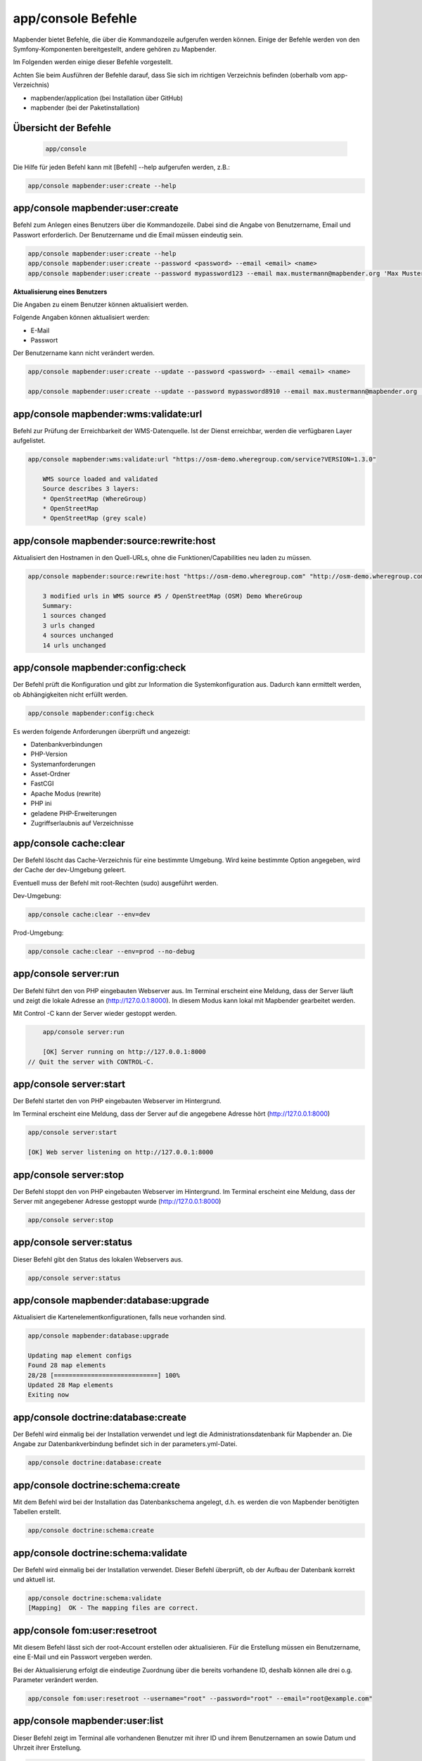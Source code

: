 .. _console_de:

app/console Befehle
======================

Mapbender bietet Befehle, die über die Kommandozeile aufgerufen werden können. Einige der Befehle werden von den Symfony-Komponenten bereitgestellt, andere gehören zu Mapbender. 

Im Folgenden werden einige dieser Befehle vorgestellt. 

Achten Sie beim Ausführen der Befehle darauf, dass Sie sich im richtigen Verzeichnis befinden (oberhalb vom app-Verzeichnis)

* mapbender/application (bei Installation über GitHub)

* mapbender (bei der Paketinstallation)

    
Übersicht der Befehle
---------------------

  .. code-block:: yaml

    app/console  


Die Hilfe für jeden Befehl kann mit [Befehl] --help aufgerufen werden, z.B.:  

.. code-block:: yaml

    app/console mapbender:user:create --help
    

    

app/console mapbender:user:create 
-------------------------------------

Befehl zum Anlegen eines Benutzers über die Kommandozeile. 
Dabei sind die Angabe von Benutzername, Email und Passwort erforderlich. Der Benutzername und die Email müssen eindeutig sein.

.. code-block:: yaml

    app/console mapbender:user:create --help
    app/console mapbender:user:create --password <password> --email <email> <name>
    app/console mapbender:user:create --password mypassword123 --email max.mustermann@mapbender.org 'Max Mustermann' 
   
   
**Aktualisierung eines Benutzers**

Die Angaben zu einem Benutzer können aktualisiert werden.

Folgende Angaben können aktualisiert werden:

* E-Mail
* Passwort

Der Benutzername kann nicht verändert werden.

.. code-block:: yaml
   
    app/console mapbender:user:create --update --password <password> --email <email> <name>

    app/console mapbender:user:create --update --password mypassword8910 --email max.mustermann@mapbender.org 'Max Mustermann'
    

    
app/console mapbender:wms:validate:url 
-------------------------------------   

Befehl zur Prüfung der Erreichbarkeit der WMS-Datenquelle. Ist der Dienst erreichbar, werden die verfügbaren Layer aufgelistet. 

.. code-block:: yaml

    app/console mapbender:wms:validate:url "https://osm-demo.wheregroup.com/service?VERSION=1.3.0"
    
	WMS source loaded and validated
	Source describes 3 layers:
	* OpenStreetMap (WhereGroup)
	* OpenStreetMap
	* OpenStreetMap (grey scale)



app/console mapbender:source:rewrite:host 
------------------------------------------ 

Aktualisiert den Hostnamen in den Quell-URLs, ohne die Funktionen/Capabilities neu laden zu müssen. 

.. code-block:: yaml

    app/console mapbender:source:rewrite:host "https://osm-demo.wheregroup.com" "http://osm-demo.wheregroup.com" 
    
	3 modified urls in WMS source #5 / OpenStreetMap (OSM) Demo WhereGroup
	Summary:
	1 sources changed
	3 urls changed
	4 sources unchanged
	14 urls unchanged
    

app/console mapbender:config:check 
-----------------------------------

Der Befehl prüft die Konfiguration und gibt zur Information die Systemkonfiguration aus. Dadurch kann ermittelt werden, ob Abhängigkeiten nicht erfüllt werden.

.. code-block:: yaml

	app/console mapbender:config:check 


Es werden folgende Anforderungen überprüft und angezeigt:

* Datenbankverbindungen
* PHP-Version 
* Systemanforderungen 
* Asset-Ordner
* FastCGI
* Apache Modus (rewrite)
* PHP ini
* geladene PHP-Erweiterungen
* Zugriffserlaubnis auf Verzeichnisse


app/console cache:clear
------------------------

Der Befehl löscht das Cache-Verzeichnis für eine bestimmte Umgebung. 
Wird keine bestimmte Option angegeben, wird der Cache der dev-Umgebung geleert. 

Eventuell muss der Befehl mit root-Rechten (sudo) ausgeführt werden.
 
Dev-Umgebung:



.. code-block:: yaml

		app/console cache:clear --env=dev
        
		
Prod-Umgebung:


.. code-block:: yaml	

		app/console cache:clear --env=prod --no-debug
		



app/console server:run
------------------------

Der Befehl führt den von PHP eingebauten Webserver aus. Im Terminal erscheint eine Meldung, dass der Server läuft und zeigt die lokale Adresse an (http://127.0.0.1:8000). 
In diesem Modus kann lokal mit Mapbender gearbeitet werden.

Mit Control -C kann der Server wieder gestoppt werden. 



.. code-block:: yaml

	app/console server:run
	
	[OK] Server running on http://127.0.0.1:8000                                                                           
    // Quit the server with CONTROL-C. 
    


app/console server:start
------------------------

Der Befehl startet den von PHP eingebauten Webserver im Hintergrund. 

Im Terminal erscheint eine Meldung, dass der Server auf die angegebene Adresse hört (http://127.0.0.1:8000)


.. code-block:: yaml

	app/console server:start
	
	[OK] Web server listening on http://127.0.0.1:8000        


app/console server:stop
------------------------

Der Befehl stoppt den von PHP eingebauten Webserver im Hintergrund. Im Terminal erscheint eine Meldung, dass der Server mit angegebener Adresse gestoppt wurde (http://127.0.0.1:8000)


.. code-block:: yaml

	app/console server:stop
	
	

app/console server:status
-------------------------

Dieser Befehl gibt den Status des lokalen Webservers aus.


.. code-block:: yaml

	app/console server:status



app/console mapbender:database:upgrade 
--------------------------------------

Aktualisiert die Kartenelementkonfigurationen, falls neue vorhanden sind. 


.. code-block:: yaml

	app/console mapbender:database:upgrade 
	
	Updating map element configs
	Found 28 map elements
	28/28 [============================] 100%
	Updated 28 Map elements
	Exiting now



app/console doctrine:database:create 
-------------------------------------

Der Befehl wird einmalig bei der Installation verwendet und legt die Administrationsdatenbank für Mapbender an. Die Angabe zur Datenbankverbindung befindet sich in der parameters.yml-Datei.


.. code-block:: yaml

	app/console doctrine:database:create



app/console doctrine:schema:create 
-----------------------------------

Mit dem Befehl wird bei der Installation das Datenbankschema angelegt, d.h. es werden die von Mapbender benötigten Tabellen erstellt.


.. code-block:: yaml

	app/console doctrine:schema:create
	
	
app/console doctrine:schema:validate
---------------------------------------

Der Befehl wird einmalig bei der Installation verwendet. Dieser Befehl überprüft, ob der Aufbau der Datenbank korrekt und aktuell ist.


.. code-block:: yaml	

	app/console doctrine:schema:validate
	[Mapping]  OK - The mapping files are correct.


app/console fom:user:resetroot
-------------------------------

Mit diesem Befehl lässt sich der root-Account erstellen oder aktualisieren. Für die Erstellung müssen ein Benutzername, eine E-Mail und ein Passwort vergeben werden.

Bei der Aktualisierung erfolgt die eindeutige Zuordnung über die bereits vorhandene ID, deshalb können alle drei o.g. Parameter verändert werden. 


.. code-block:: yaml

	app/console fom:user:resetroot --username="root" --password="root" --email="root@example.com"



app/console mapbender:user:list
-------------------------------

Dieser Befehl zeigt im Terminal alle vorhandenen Benutzer mit ihrer ID und ihrem Benutzernamen an sowie Datum und Uhrzeit ihrer Erstellung.


.. code-block:: yaml

	app/console mapbender:user:list
        
	User #3 name: al_bauer since 2019-10-14 12:10:44


app/console mapbender:version
-------------------------------

Der Befehl gibt die aktuelle Mapbender-Version aus.

.. code-block:: yaml

	app/console mapbender:version 
        
	Mapbender 3.0.8.4
 
	
app/console debug:config
------------------------

Mit diesem Befehl werden alle registrierten Bundles (Pakete) aufgelistet und, falls vorhanden, der Alias dazu genannt.

.. code-block:: yaml	

	app/console debug:config	



app/console debug:swiftmailer
-----------------------------

zeigt die/den konfigurierten Mailer an

.. code-block:: yaml

	app/console debug:swiftmailer 


app/console mapbender:print:queue:next
--------------------------------------

Der Druck in der Warteschlange ist standardmäßig deaktiviert, da er eine externe Integration erfordert. Druckaufträge können danach über die Kommandozeile gesteuert werden. Dafür muss in der parameters.yml-Datei folgender Parameter hinzugefügt und auf TRUE gesetzt werden:

.. code-block:: yaml

	mapbender.print.queueable

Weitere Informationen unter: https://github.com/mapbender/mapbender/pull/1070

Anschließend wird im Backend des Mapbenders der Druckassistent aktualisiert und es erscheinen zwei neue Zeilen, Modus und Warteschleife.

Modus wird auf "Warteschleife" gesetzt und Warteschleife auf "global", wenn davon auszugehen ist, dass die Druckaufträge für alle Anwender zugänglich sind. 

Im Backend erscheint dadurch der neue Reiter/Tab "Druckaufträge". Diese können durch folgende Befehle über die Kommandozeile gesteuert werden. 

.. code-block:: yaml

	app/console mapbender:print:queue:next
	
Es wird der nächste Druckauftrag ausgeführt, der in der Warteschleife steht. Für einen potenziell unendlich laufenden Prozess können folgende Optionen auf 0 gesetzt werden. 


.. code-block:: yaml

	app/console mapbender:print:queue:next --max-jobs=0 --max-time=0

Optional kann die Anzahl der Prozesse und die maximale Ausführungszeit limitiert werden.

* --max-jobs=MAX-JOBS
* --max-time=MAX-TIME  


app/console mapbender:print:queue:rerun 
---------------------------------------

 Dieser Befehl führt einen Druckwarteschlangenauftrag erneut aus. Die Angabe der ID ist dabei erforderlich.
 
.. code-block:: yaml

	app/console mapbender:print:queue:rerun 1
	
	Starting processing of queued job #1
	PDF for queued job #1 rendered to /data/mapbender/application/app/../web/prints/mapbender_20191104103745.pdf

	
	
app/console mapbender:print:queue:dumpjob 
------------------------------------------

Dieser Befehl gibt Druckaufträge in ein angegebenes Format (JSON oder yml) aus. Die ID des jeweiligen Druckauftrages ist für den Befehl erforderlich. Diese ID kann über die geöffnete Druckwarteschlange in der Mapbender-Anwendung ermittelt werden.

.. code-block:: yaml

	app/console mapbender:print:queue:dumpjob [options] [--] <id>
	
	app/console mapbender:print:queue:dumpjob 2 > print_configuration.json
	
	app/console mapbender:print:queue:dumpjob 2 
	
	{
		"template": "a4portrait",
		"quality": "288",
		"scale_select": "25000",
		"rotation": "-20",
		"extra": {
			"title": "Egal!"
		},
		"layers": {
			"0": {
				"type": "wms",
				"sourceId": "8",
				"url": "https:\/\/osm-demo.wheregroup.com\/service?_SIGNATURE=31%3AIHZNT0zPZhFG95dN3QOzsizaDwA&TRANSPARENT=TRUE&FORMAT=image%2Fpng&VERSION=1.3.0&EXCEPTIONS=INIMAGE&SERVICE=WMS&REQUEST=GetMap&STYLES=&LAYERS=osm&_OLSALT=0.3940783483836241&CRS=EPSG%3A25832&BBOX=363375.30907721,5626747.0157598,368124.31589362,5620823.2546257&WIDTH=512&HEIGHT=512",
				"minResolution": null,
				"maxResolution": null,
				"order": 0,
				"opacity": 1,
				"changeAxis": false
			},
			"1": {
				"type": "wms",
				"sourceId": "7",
				"url": "https:\/\/wms.wheregroup.com\/cgi-bin\/mapbender_user.xml?_SIGNATURE=26%3Atq6ae-UqhnZLMjiQlLrj-wCHiOI&TRANSPARENT=TRUE&FORMAT=image%2Fpng&VERSION=1.3.0&EXCEPTIONS=INIMAGE&SERVICE=WMS&REQUEST=GetMap&STYLES=&LAYERS=Mapbender_User&_OLSALT=0.6831931928241708&CRS=EPSG%3A25832&BBOX=363375.30907721,5626747.0157598,368124.31589362,5620823.2546257&WIDTH=2400&HEIGHT=1141",
				"minResolution": null,
				"maxResolution": null,
				"order": 0,
				"opacity": 0.85,
				"changeAxis": false
			},
			"2": {
				"type": "wms",
				"sourceId": "7",
				"url": "https:\/\/wms.wheregroup.com\/cgi-bin\/mapbender_user.xml?_SIGNATURE=26%3Atq6ae-UqhnZLMjiQlLrj-wCHiOI&TRANSPARENT=TRUE&FORMAT=image%2Fpng&VERSION=1.3.0&EXCEPTIONS=INIMAGE&SERVICE=WMS&REQUEST=GetMap&STYLES=&LAYERS=Mapbender_Names&_OLSALT=0.6831931928241708&CRS=EPSG%3A25832&BBOX=363375.30907721,5626747.0157598,368124.31589362,5620823.2546257&WIDTH=2400&HEIGHT=1141",
				"minResolution": null,
				"maxResolution": null,
				"order": 1,
				"opacity": 0.85,
				"changeAxis": false
			}
		},
		"width": 1920,
		"height": 913,
		"center": {
			"x": 365749.81248542,
			"y": 5623785.1351928
		},
		"extent": {
			"width": 4749.006816409994,
			"height": 5923.761134099215
		},
		"overview": {
			"layers": {
				"0": "https:\/\/osm-demo.wheregroup.com\/service?_signature=31%3AIHZNT0zPZhFG95dN3QOzsizaDwA&TRANSPARENT=TRUE&FORMAT=image%2Fpng&VERSION=1.3.0&EXCEPTIONS=INIMAGE&SERVICE=WMS&REQUEST=GetMap&STYLES=&LAYERS=osm&CRS=EPSG%3A25832&BBOX=350757.32820012,5616536.5348653,377637.46662208,5629318.6006879&WIDTH=250&HEIGHT=125"
			},
			"center": {
				"x": 364197.3974111,
				"y": 5622927.5677766
			},
			"height": 78125,
			"changeAxis": false
		},
		"mapDpi": 90.714,
		"extent_feature": {
			"0": {
				"x": 362505.8322437394,
				"y": 5625755.14826519
			},
			"1": {
				"x": 366968.4389051802,
				"y": 5627379.404257199
			},
			"2": {
				"x": 368994.48453732743,
				"y": 5621812.889632087
			},
			"3": {
				"x": 364531.877875887,
				"y": 5620188.63364008
			},
			"4": {
				"x": 362505.8322437394,
				"y": 5625755.14826519
			}
		},
		"userId": null,
		"userName": null,
		"legendpage_image": {
			"type": "resource",
			"path": "images\/legendpage_image.png"
		}
	}

app/console mapbender:print:runJob
----------------------------------

Mit diesem Befehl kann ein Druckauftrag aus einer Druck-Konfigurationsdatei heraus ausgeführt werden. Diese Konfiguration kann über den Befehl app/console mapbender:print:queue:dumpjob erstellt werden.


.. code-block:: yaml	

	app/console mapbender:print:runJob print_configuration.json /tmp/print.pdf
	

app/console mapbender:print:queue:repair 
-------------------------------------------

Wenn ein Druckauftrag in der Warteschlange einen Fehler aufweist oder abgestürzt ist, beispielsweise weil ein WMS-Dienst nicht erreichbar ist, kann der Druck nicht ausgeführt werden. 

Mit dem Befehl mapbender:print:repair wird der Status der Druckaufträge zurückgesetzt. Anschließend werden die Aufträge automatisch erneut ausgeführt.

.. code-block:: yaml

	app/console	app/console mapbender:print:repair 
	
	
	
app/console mapbender:print:queue:clean
---------------------------------------

Dieser Befehl löscht erfolgreich abgearbeitete Druckaufträge. Dazu zählen einerseits erstellte PDFs als auch dazugehörige Datenbankeinträge zu den Druckaufträgen. Beim Aufruf des Befehls kann die Angabe des Alters hinzugefügt werden, mit der Angabe 20 werden beispielsweise alle Aufträge gelöscht werden, die älter als 20 Tage sind.

.. code-block:: yaml	
	
	mapbender:print:queue:clean 20
	
	Print queue clean process started.
	Deleted 0 print queue item(s)



app/console mapbender:print:queue:gcfiles 
-----------------------------------------

gc steht für "garbage collection". gcfiles löscht entsprechend alle Druckaufträge, bei denen der Datenbankeintrag keine Referenz mehr zum Dateisystem hat. 
Dies geschieht zum Beispiel, wenn ein Auftrag in der Datenbank gelöscht oder der Dateipfad zum PDF nicht mehr aktuell ist. 

.. code-block:: yaml

	app/console mapbender:print:queue:gcfiles
	
	No unreferenced local files found


